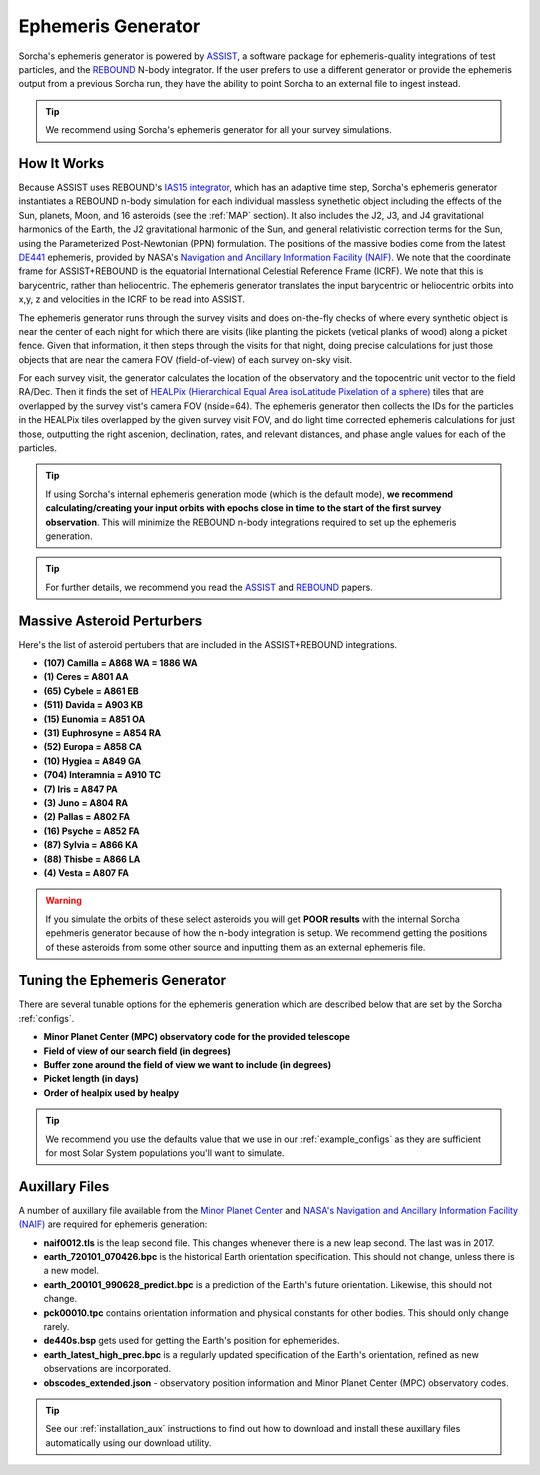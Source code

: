 .. _ephemeris_gen:

Ephemeris Generator
==========================================================

Sorcha's ephemeris generator is powered by `ASSIST  <https://assist.readthedocs.io/en/latest/>`__, a software package for ephemeris-quality integrations of test particles, and the `REBOUND <https://rebound.readthedocs.io/en/latest/>`__ N-body integrator. If the user prefers to use a different generator or provide the ephemeris output from a previous Sorcha run,  they have the ability to point Sorcha to an external file to ingest instead.

.. tip::
  We recommend using Sorcha's ephemeris generator for all your survey simulations. 


How It Works
--------------------------------------------------------

Because ASSIST uses REBOUND's `IAS15 integrator <https://ui.adsabs.harvard.edu/abs/2015MNRAS.446.1424R/abstract>`_, which has an adaptive time step, Sorcha's ephemeris generator instantiates a REBOUND n-body simulation for each individual massless synethetic object including the effects of the Sun, planets, Moon, and 16 asteroids (see the :ref:`MAP` section). It also includes the J2, J3, and J4 gravitational harmonics of the Earth, the J2 gravitational harmonic of the Sun, and general relativistic correction terms for the Sun, using the Parameterized Post-Newtonian (PPN) formulation. The positions of the massive bodies come from the latest `DE441 <https://iopscience.iop.org/article/10.3847/1538-3881/abd414>`_ ephemeris, provided by NASA's `Navigation and Ancillary Information Facility (NAIF) <https://naif.jpl.nasa.gov/naif/credit.html>`_. We note that the coordinate frame for ASSIST+REBOUND  is the equatorial International Celestial Reference Frame (ICRF). We note that this is barycentric, rather than heliocentric. The ephemeris generator translates the input barycentric or heliocentric orbits into x,y, z and velocities in the ICRF to be read into ASSIST. 


The ephemeris generator runs through the survey visits and does on-the-fly checks of where every synthetic object is near the center of each night for which there are visits (like planting the pickets (vetical planks of wood) along a picket fence. Given that information, it then steps through the visits for that night, doing precise calculations for just those objects that are near the camera FOV (field-of-view) of each survey on-sky visit.

For each survey visit, the generator calculates the location of the observatory and the  topocentric unit vector to the field RA/Dec. Then it finds the  set of `HEALPix (Hierarchical Equal Area isoLatitude Pixelation of a sphere) <https://healpix.sourceforge.io/>`_ tiles that are overlapped by the survey vist's camera FOV (nside=64). The ephemeris generator then collects the IDs for the particles in the HEALPix tiles overlapped by the given survey visit FOV, and do light time corrected ephemeris calculations for just those, outputting the right ascenion, declination, rates, and relevant distances, and phase angle values for each of the particles. 

.. tip::
  If using Sorcha's internal ephemeris generation mode (which is the default mode), **we recommend calculating/creating your input orbits with epochs close in time to the start of the first survey observation**. This will minimize the REBOUND n-body integrations required to set up the ephemeris generation.

.. tip::
  For further details, we recommend you read the `ASSIST <https://ui.adsabs.harvard.edu/abs/2023PSJ.....4...69H/abstract>`__ and `REBOUND <https://ui.adsabs.harvard.edu/abs/2012A%26A...537A.128R/abstract>`__ papers. 

.. _MAP:

Massive Asteroid Perturbers
--------------------------------------------------------
Here's the list of asteroid pertubers that are included in the ASSIST+REBOUND integrations.

- **(107) Camilla = A868 WA = 1886 WA**
- **(1) Ceres = A801 AA** 
- **(65) Cybele = A861 EB** 
- **(511) Davida = A903 KB**
- **(15) Eunomia = A851 OA**
- **(31) Euphrosyne = A854 RA**
- **(52) Europa = A858 CA** 
- **(10) Hygiea = A849 GA**
- **(704) Interamnia = A910 TC**
- **(7) Iris = A847 PA**
- **(3) Juno = A804 RA**
- **(2) Pallas = A802 FA**
- **(16) Psyche = A852 FA** 
- **(87) Sylvia = A866 KA**
- **(88) Thisbe = A866 LA**
- **(4) Vesta = A807 FA** 

.. warning::
  If you simulate the orbits of these select asteroids you will get **POOR results** with the internal Sorcha epehmeris generator because of how the n-body integration is setup. We recommend getting the positions of these asteroids from some other source and inputting them as an external ephemeris file. 

Tuning the Ephemeris Generator
-----------------------------------

There are several tunable options for the ephemeris generation which are described below that are set by the Sorcha :ref:`configs`.

- **Minor Planet Center (MPC) observatory code for the provided telescope**
- **Field of view of our search field (in degrees)**
- **Buffer zone around the field of view we want to include (in degrees)**
- **Picket length (in days)** 
- **Order of healpix used by healpy**

.. tip::
   We recommend you use the defaults value that we use in our :ref:`example_configs` as they are sufficient for most Solar System populations you'll want to simulate. 

Auxillary Files 
-----------------

A number of auxillary file available from the `Minor Planet Center <https://www.minorplanetcenter.net/data>`_ and  `NASA's Navigation and Ancillary Information Facility (NAIF) <https://naif.jpl.nasa.gov/pub/naif/generic_kernels/>`_ are required for ephemeris generation:

- **naif0012.tls** is the leap second file. This changes whenever there is a new leap second. The last was in 2017.
- **earth_720101_070426.bpc** is the historical Earth orientation specification. This should not change, unless there is a new model.
- **earth_200101_990628_predict.bpc** is a prediction of the Earth's future orientation. Likewise, this should not change.
- **pck00010.tpc** contains orientation information and physical constants for other bodies. This should only change rarely.
- **de440s.bsp** gets used for getting the Earth's position for ephemerides.
- **earth_latest_high_prec.bpc** is a regularly updated specification of the Earth's orientation, refined as new observations are incorporated.
- **obscodes_extended.json** - observatory position information and Minor Planet Center (MPC) observatory codes.

.. tip::
  See our :ref:`installation_aux` instructions to find out how to download and install these auxillary files automatically using our download utility. 

